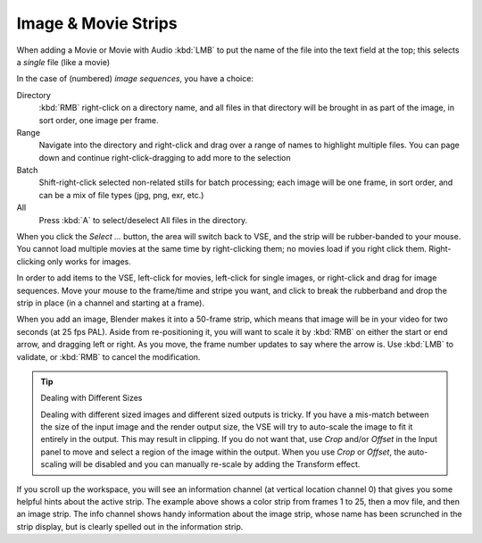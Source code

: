 
********************
Image & Movie Strips
********************

When adding a Movie or Movie with Audio :kbd:`LMB` to put the name of the file into
the text field at the top; this selects a *single* file (like a movie)

In the case of (numbered) *image sequences*, you have a choice:

Directory
   :kbd:`RMB` right-click on a directory name, and all files in that directory
   will be brought in as part of the image, in sort order, one image per frame.
Range
   Navigate into the directory and right-click and drag over a range of names to highlight multiple files.
   You can page down and continue right-click-dragging to add more to the selection
Batch
   Shift-right-click selected non-related stills for batch processing; each image will be one frame,
   in sort order, and can be a mix of file types (jpg, png, exr, etc.)
All
   Press :kbd:`A` to select/deselect All files in the directory.

When you click the *Select ...* button,
the area will switch back to VSE, and the strip will be rubber-banded to your mouse.
You cannot load multiple movies at the same time by right-clicking them;
no movies load if you right click them. Right-clicking only works for images.

In order to add items to the VSE, left-click for movies, left-click for single images,
or right-click and drag for image sequences. Move your mouse to the frame/time and stripe you want,
and click to break the rubberband and drop the strip in place (in a channel and starting at a frame).

When you add an image, Blender makes it into a 50-frame strip,
which means that image will be in your video for two seconds (at 25 fps PAL).
Aside from re-positioning it, you will want to scale it by :kbd:`RMB` on either the start or end arrow,
and dragging left or right. As you move, the frame number updates to say where the arrow is.
Use :kbd:`LMB` to validate, or :kbd:`RMB` to cancel the modification.

.. tip:: Dealing with Different Sizes

   Dealing with different sized images and different sized outputs is tricky.
   If you have a mis-match between the size of the input image and the render output size,
   the VSE will try to auto-scale the image to fit it entirely in the output.
   This may result in clipping. If you do not want that, use *Crop* and/or *Offset* in the Input
   panel to move and select a region of the image within the output. When you use *Crop* or *Offset*,
   the auto-scaling will be disabled and you can manually re-scale by adding the Transform effect.

.. figure:: /images/editors_sequencer_example.png

If you scroll up the workspace, you will see an information channel
(at vertical location channel 0) that gives you some helpful hints about the active strip.
The example above shows a color strip from frames 1 to 25, then a mov file,
and then an image strip. The info channel shows handy information about the image strip,
whose name has been scrunched in the strip display,
but is clearly spelled out in the information strip.
